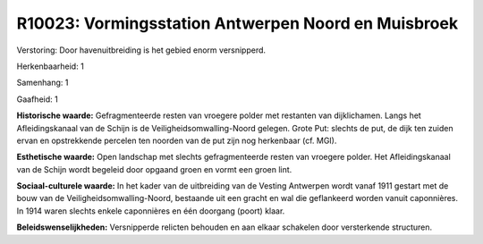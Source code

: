 R10023: Vormingsstation Antwerpen Noord en Muisbroek
====================================================

Verstoring:
Door havenuitbreiding is het gebied enorm versnipperd.

Herkenbaarheid: 1

Samenhang: 1

Gaafheid: 1

**Historische waarde:**
Gefragmenteerde resten van vroegere polder met restanten van
dijklichamen. Langs het Afleidingskanaal van de Schijn is de
Veiligheidsomwalling-Noord gelegen. Grote Put: slechts de put, de dijk
ten zuiden ervan en opstrekkende percelen ten noorden van de put zijn
nog herkenbaar (cf. MGI).

**Esthetische waarde:**
Open landschap met slechts gefragmenteerde resten van vroegere
polder. Het Afleidingskanaal van de Schijn wordt begeleid door opgaand
groen en vormt een groen lint.

**Sociaal-culturele waarde:**
In het kader van de uitbreiding van de Vesting Antwerpen wordt vanaf
1911 gestart met de bouw van de Veiligheidsomwalling-Noord, bestaande
uit een gracht en wal die geflankeerd worden vanuit caponnières. In 1914
waren slechts enkele caponnières en één doorgang (poort) klaar.



**Beleidswenselijkheden:**
Versnipperde relicten behouden en aan elkaar schakelen door
versterkende structuren.
